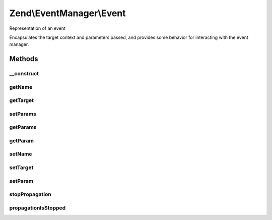 .. /EventManager/Event.php generated using docpx on 01/15/13 05:29pm


Zend\\EventManager\\Event
*************************


Representation of an event

Encapsulates the target context and parameters passed, and provides some
behavior for interacting with the event manager.



Methods
=======

__construct
-----------

.. function:: __construct([$name = false, [$target = false, [$params = false]]])


    Constructor
    
    Accept a target and its parameters.

    :param string $name: Event name
    :param string|object $target: 
    :param array|ArrayAccess $params: 



getName
-------

.. function:: getName()


    Get event name

    :rtype: string 



getTarget
---------

.. function:: getTarget()


    Get the event target
    
    This may be either an object, or the name of a static method.

    :rtype: string|object 



setParams
---------

.. function:: setParams($params)


    Set parameters
    
    Overwrites parameters

    :param array|ArrayAccess|object $params: 

    :rtype: Event 

    :throws: Exception\InvalidArgumentException 



getParams
---------

.. function:: getParams()


    Get all parameters

    :rtype: array|object|ArrayAccess 



getParam
--------

.. function:: getParam($name, [$default = false])


    Get an individual parameter
    
    If the parameter does not exist, the $default value will be returned.

    :param string|int $name: 
    :param mixed $default: 

    :rtype: mixed 



setName
-------

.. function:: setName($name)


    Set the event name

    :param string $name: 

    :rtype: Event 



setTarget
---------

.. function:: setTarget($target)


    Set the event target/context

    :param null|string|object $target: 

    :rtype: Event 



setParam
--------

.. function:: setParam($name, $value)


    Set an individual parameter to a value

    :param string|int $name: 
    :param mixed $value: 

    :rtype: Event 



stopPropagation
---------------

.. function:: stopPropagation([$flag = true])


    Stop further event propagation

    :param bool $flag: 

    :rtype: void 



propagationIsStopped
--------------------

.. function:: propagationIsStopped()


    Is propagation stopped?

    :rtype: bool 





